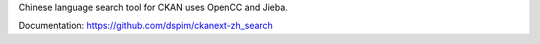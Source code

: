 Chinese language search tool for CKAN uses OpenCC and Jieba.

Documentation: https://github.com/dspim/ckanext-zh_search